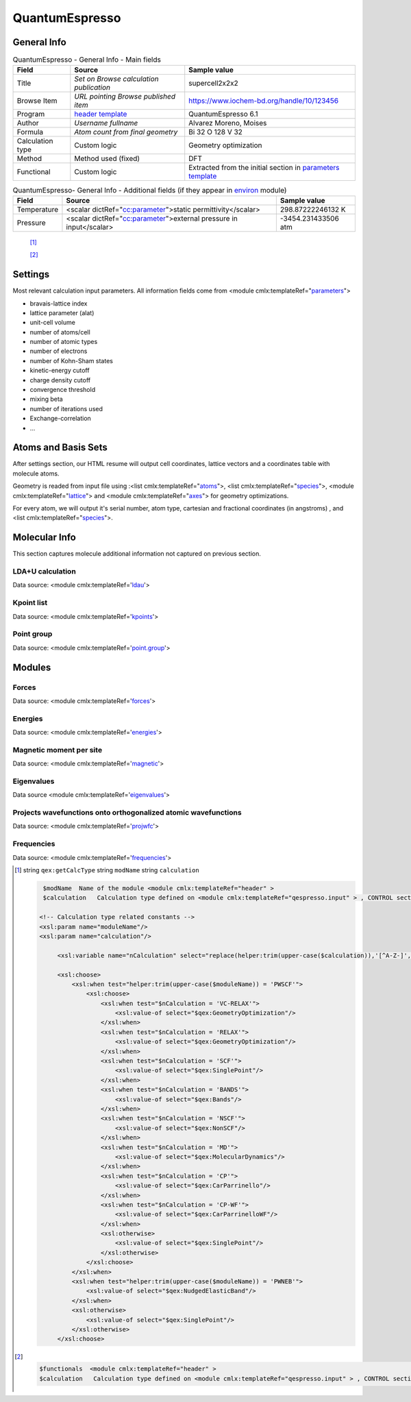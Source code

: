QuantumEspresso
===============

General Info
------------

.. table:: QuantumEspresso - General Info - Main fields

   +-----------------------------------------------------------------------------------------------------------------------+----------------------------------------------------------------------------------------------------------------------+---------------------------------------------------------------------------------------------------------------------------------------------------------------+
   | Field                                                                                                                 | Source                                                                                                               | Sample value                                                                                                                                                  |
   +=======================================================================================================================+======================================================================================================================+===============================================================================================================================================================+
   | Title                                                                                                                 | *Set on Browse calculation publication*                                                                              | supercell2x2x2                                                                                                                                                |
   +-----------------------------------------------------------------------------------------------------------------------+----------------------------------------------------------------------------------------------------------------------+---------------------------------------------------------------------------------------------------------------------------------------------------------------+
   | Browse Item                                                                                                           | *URL pointing Browse published item*                                                                                 | https://www.iochem-bd.org/handle/10/123456                                                                                                                    |
   +-----------------------------------------------------------------------------------------------------------------------+----------------------------------------------------------------------------------------------------------------------+---------------------------------------------------------------------------------------------------------------------------------------------------------------+
   | Program                                                                                                               | `header template`_                                                                                                   | QuantumEspresso 6.1                                                                                                                                           |
   +-----------------------------------------------------------------------------------------------------------------------+----------------------------------------------------------------------------------------------------------------------+---------------------------------------------------------------------------------------------------------------------------------------------------------------+
   | Author                                                                                                                | *Username fullname*                                                                                                  | Alvarez Moreno, Moises                                                                                                                                        |
   +-----------------------------------------------------------------------------------------------------------------------+----------------------------------------------------------------------------------------------------------------------+---------------------------------------------------------------------------------------------------------------------------------------------------------------+
   | Formula                                                                                                               | *Atom count from final geometry*                                                                                     | Bi 32 O 128 V 32                                                                                                                                              |
   +-----------------------------------------------------------------------------------------------------------------------+----------------------------------------------------------------------------------------------------------------------+---------------------------------------------------------------------------------------------------------------------------------------------------------------+
   | Calculation type                                                                                                      | Custom logic                                                                                                         | Geometry optimization                                                                                                                                         |
   +-----------------------------------------------------------------------------------------------------------------------+----------------------------------------------------------------------------------------------------------------------+---------------------------------------------------------------------------------------------------------------------------------------------------------------+
   | Method                                                                                                                | Method used (fixed)                                                                                                  | DFT                                                                                                                                                           |
   +-----------------------------------------------------------------------------------------------------------------------+----------------------------------------------------------------------------------------------------------------------+---------------------------------------------------------------------------------------------------------------------------------------------------------------+
   | Functional                                                                                                            | Custom logic                                                                                                         | Extracted from the initial section in `parameters template`_                                                                                                  |
   +-----------------------------------------------------------------------------------------------------------------------+----------------------------------------------------------------------------------------------------------------------+---------------------------------------------------------------------------------------------------------------------------------------------------------------+

.. table:: QuantumEspresso- General Info - Additional fields (if they appear in `environ`_ module)

   +------------------------------------------------------------------------------------------------------------------------------------+------------------------------------------------------------------------------------------------------------------------------------+------------------------------------------------------------------------------------------------------------------------------------+
   | Field                                                                                                                              | Source                                                                                                                             | Sample value                                                                                                                       |
   +====================================================================================================================================+====================================================================================================================================+====================================================================================================================================+
   | Temperature                                                                                                                        | <scalar dictRef="`cc:parameter`_">static permittivity</scalar>                                                                     | 298.87222246132 K                                                                                                                  |
   +------------------------------------------------------------------------------------------------------------------------------------+------------------------------------------------------------------------------------------------------------------------------------+------------------------------------------------------------------------------------------------------------------------------------+
   | Pressure                                                                                                                           | <scalar dictRef="`cc:parameter`_">external pressure in input</scalar>                                                              | -3454.231433506 atm                                                                                                                |
   +------------------------------------------------------------------------------------------------------------------------------------+------------------------------------------------------------------------------------------------------------------------------------+------------------------------------------------------------------------------------------------------------------------------------+

|image0|

 [1]_

 [2]_

Settings
--------

Most relevant calculation input parameters. All information fields come from <module cmlx:templateRef="`parameters`_">

-  bravais-lattice index

-  lattice parameter (alat)

-  unit-cell volume

-  number of atoms/cell

-  number of atomic types

-  number of electrons

-  number of Kohn-Sham states

-  kinetic-energy cutoff

-  charge density cutoff

-  convergence threshold

-  mixing beta

-  number of iterations used

-  Exchange-correlation

-  ...

|image1|

Atoms and Basis Sets
--------------------

After settings section, our HTML resume will output cell coordinates, lattice vectors and a coordinates table with molecule atoms.

Geometry is readed from input file using :<list cmlx:templateRef="`atoms`_">, <list cmlx:templateRef="`species`_">, <module cmlx:templateRef="`lattice`_"> and <module cmlx:templateRef="`axes`_"> for geometry optimizations.

For every atom, we will output it's serial number, atom type, cartesian and fractional coordinates (in angstroms) , and <list cmlx:templateRef="`species`_">.

|image2|

Molecular Info
--------------

This section captures molecule additional information not captured on previous section.

LDA+U calculation
~~~~~~~~~~~~~~~~~

Data source: <module cmlx:templateRef='`ldau`_'>

|image3|

Kpoint list
~~~~~~~~~~~

Data source: <module cmlx:templateRef='`kpoints`_'>

|image4|

Point group
~~~~~~~~~~~

Data source: <module cmlx:templateRef='`point.group`_'>

|image5|

Modules
-------

Forces
~~~~~~

Data source: <module cmlx:templateRef='`forces`_'>

|image6|

Energies
~~~~~~~~

Data source: <module cmlx:templateRef='`energies`_'>

|image7|

Magnetic moment per site
~~~~~~~~~~~~~~~~~~~~~~~~

Data source: <module cmlx:templateRef='`magnetic`_'>

|image8|

Eigenvalues
~~~~~~~~~~~

Data source <module cmlx:templateRef='`eigenvalues`_'>

|image9|

Projects wavefunctions onto orthogonalized atomic wavefunctions
~~~~~~~~~~~~~~~~~~~~~~~~~~~~~~~~~~~~~~~~~~~~~~~~~~~~~~~~~~~~~~~

Data source: <module cmlx:templateRef='`projwfc`_'>

|image10|

Frequencies
~~~~~~~~~~~

Data source: <module cmlx:templateRef='`frequencies`_'>

|image11|

.. [1]
   string ``qex:getCalcType`` string ``modName`` string ``calculation``

   .. code:: xml

                                  
          $modName  Name of the module <module cmlx:templateRef="header" >
          $calculation   Calculation type defined on <module cmlx:templateRef="qespresso.input" > , CONTROL section. 
                         
         <!-- Calculation type related constants -->
         <xsl:param name="moduleName"/>
         <xsl:param name="calculation"/>
              
              <xsl:variable name="nCalculation" select="replace(helper:trim(upper-case($calculation)),'[^A-Z-]','')"/>          
              
              <xsl:choose>
                  <xsl:when test="helper:trim(upper-case($moduleName)) = 'PWSCF'">
                      <xsl:choose>
                          <xsl:when test="$nCalculation = 'VC-RELAX'">
                              <xsl:value-of select="$qex:GeometryOptimization"/>
                          </xsl:when>
                          <xsl:when test="$nCalculation = 'RELAX'">
                              <xsl:value-of select="$qex:GeometryOptimization"/>
                          </xsl:when>
                          <xsl:when test="$nCalculation = 'SCF'">
                              <xsl:value-of select="$qex:SinglePoint"/>
                          </xsl:when>
                          <xsl:when test="$nCalculation = 'BANDS'">
                              <xsl:value-of select="$qex:Bands"/>
                          </xsl:when>
                          <xsl:when test="$nCalculation = 'NSCF'">
                              <xsl:value-of select="$qex:NonSCF"/>
                          </xsl:when>
                          <xsl:when test="$nCalculation = 'MD'">
                              <xsl:value-of select="$qex:MolecularDynamics"/>
                          </xsl:when>
                          <xsl:when test="$nCalculation = 'CP'">
                              <xsl:value-of select="$qex:CarParrinello"/>
                          </xsl:when>
                          <xsl:when test="$nCalculation = 'CP-WF'">
                              <xsl:value-of select="$qex:CarParrinelloWF"/>
                          </xsl:when>            
                          <xsl:otherwise>
                              <xsl:value-of select="$qex:SinglePoint"/>
                          </xsl:otherwise>
                      </xsl:choose>                        
                  </xsl:when>
                  <xsl:when test="helper:trim(upper-case($moduleName)) = 'PWNEB'">
                      <xsl:value-of select="$qex:NudgedElasticBand"/>
                  </xsl:when>
                  <xsl:otherwise>
                      <xsl:value-of select="$qex:SinglePoint"/>
                  </xsl:otherwise>            
              </xsl:choose>
                              
                              

.. [2]
   .. code:: xml

                                  
          $functionals  <module cmlx:templateRef="header" >
          $calculation   Calculation type defined on <module cmlx:templateRef="qespresso.input" > , CONTROL section. 
                         

                              
                              

.. _header template: ../codes/quantumespresso/header-d3e31578.html
.. _parameters template: ../codes/quantumespresso/parameters-d3e31641.html
.. _environ: ../codes/quantumespresso/environ-d3e32419.html
.. _`cc:parameter`: ../codes/quantumespresso/environ-d3e32419.html
.. _parameters: ../codes/quantumespresso/parameters-d3e31641.html
.. _atoms: ../codes/quantumespresso/qespresso.input-d3e42412.html
.. _species: ../codes/quantumespresso/qespresso.input-d3e42412.html
.. _lattice: ../codes/quantumespresso/lattice-d3e31822.html
.. _axes: ../codes/quantumespresso/axes-d3e31931.html
.. _ldau: ../codes/quantumespresso/ldau-d3e32709.html
.. _kpoints: ../codes/quantumespresso/kpoints-d3e32754.html
.. _point.group: ../codes/quantumespresso/point.group-d3e32396.html
.. _forces: ../codes/quantumespresso/forces-d3e32807.html
.. _energies: ../codes/quantumespresso/energies-d3e32599.html
.. _magnetic: ../codes/quantumespresso/magnetic-d3e32863.html
.. _eigenvalues: ../codes/quantumespresso/eigenvalues-d3e32898.html
.. _projwfc: ../codes/quantumespresso/projwfc-d3e33011.html
.. _frequencies: ../codes/quantumespresso/frequencies-d3e33230.html

.. |image0| image:: /imgs/QUANTUMESPRESSO_header.png
.. |image1| image:: /imgs/QUANTUMESPRESSO_settings.png
.. |image2| image:: /imgs/QUANTUMESPRESSO_geometry.png
.. |image3| image:: /imgs/QUANTUMESPRESSO_info_ldau.png
.. |image4| image:: /imgs/QUANTUMESPRESSO_kpoints.png
.. |image5| image:: /imgs/QUANTUMESPRESSO_point_group.png
.. |image6| image:: /imgs/QUANTUMESPRESSO_module_forces.png
.. |image7| image:: /imgs/QUANTUMESPRESSO_module_energies.png
.. |image8| image:: /imgs/QUANTUMESPRESSO_module_magnetic.png
.. |image9| image:: /imgs/QUANTUMESPRESSO_module_eigen.png
.. |image10| image:: /imgs/QUANTUMESPRESSO_module_projwfc.png
.. |image11| image:: /imgs/QUANTUMESPRESSO_module_frequencies.png
